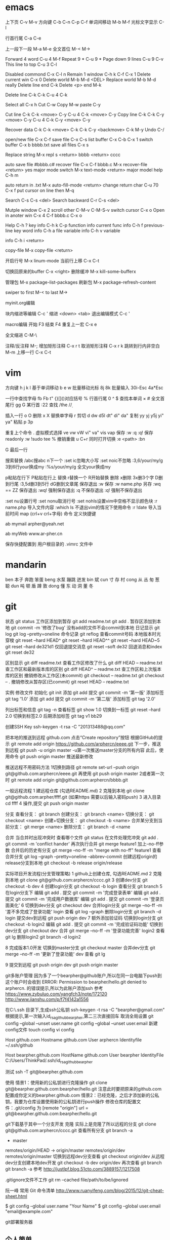 * emacs
上下页               C-v  M-v
方向键               C-b  C-n  C-p  C-f
单词间移动           M-b  M-f
光标文字显示         C-l

行首行尾            C-a  C-e

上一段下一段         M-a  M-e
全文首位             M-<  M->

Forward 4 word       C-u 4 M-f
Repeat 9 *           C-u 9 *
Page down 9 lines    C-u 9 C-v
This line to top     C-u 3 C-l 		     

Disabled commond     C-x C-l n
Remain 1 window      C-h k C-f
                     C-x 1
Delete current win   C-x 0		     
Delete world         M-b M-d <DEL>
Replace world        M-b M-d really
Delete line end      C-k
Delete <p> end       M-k

Delete line          C-k C-k
                     C-u 4 C-k

Select all 	     C-x h
Cut    		     C-w
Copy		     M-w
paste		     C-y

Cut line             C-k C-k <move> C-y
                     C-u 4 C-k <move> C-y
Copy line            C-k C-k C-y <move> C-y
                     C-u 4 C-k C-y <move> C-y

Recover data         C-k C-k <move> C-k C-k C-y
                             <backmove> C-k M-y
Undo                 C-/

open/new file        C-x C-f
save file            C-x C-s
list buffer          C-x  C-b  C-x 1
switch buffer        C-x  b  bbbb.txt
save all files       C-x  s

Replace string       M-x repl s <return> bbbb
                                <return> cccc

auto save file       #bbbb.c#
recover file         C-x  C-f  bbbb.c
                          M-x  recover-file <return> yes
major mode switch    M-x  text-mode  <return>
major model help     C-h  m

auto return in .txt  M-x  auto-fill-mode <return>
change return char   C-u  70  C-x  f
                     put  cursor on line then M-q

Search               C-s  C-s  <del>
Search backward      C-r  C-s  <del>

Mutple window        C-x  2
  scroll other       C-M-v  C-M-S-v
  switch cursor      C-x  o
Open in anoter win   C-x  4  C-f  bbbb.c
                     C-x  o

Help                 C-h  ?
 key info            C-h  k  C-p
 function info	     
 current func info   C-h  f  previous-line
 key word info	     C-h  a  file
 variable info       C-h  v  variable

	info	     C-h  i  <return>


copy-file	     M-x  copy-file  <return>


开启行号	     M-x  linum-mode
当前行上移            C-x C-t

切换回原来的buffer    C-x <right>
删除缓冲	     M-x kill-some-bufferx

管理包		     M-x package-list-packages
刷新包		     M-x package-refresh-content

swiper
    to first         M-<
    to last	     M->

myinit.org编辑
  #+BEGIN_SRC 快捷   <s <tab> emacs-lisp
  块内缩进等编辑     C-c '
  缩进		    <down> <tab>
  退出编辑模式	    C-c '

macro编辑
  开始              F3
  结束		    F4
  重复上一宏	    C-x e
  
全文缩进         C-M-\

注释/反注释          M-;
增加矩形注释         C-x r t
取消矩形注释         C-x r k
跳转到行内非空白    M-m
上移一行           C-x C-t
* vim
方向键              h j k l
基于单词移动        b e w
批量移动光标        8j 8k
批量输入            30i-Esc 4a*Esc

一行中查找字母      fb Fb t"
{}[]()对应括号      %
行首行尾            0 ^ $
查找本单词          × #
全文首尾行          gg G
某行首              :22
查找                /the /\d /\wello

插入一行            o O
删除                x X
替换单字母          r
剪切                d dw d5l dt" di" da"
复制                yy yj y5j    yi" ya"
粘贴                p 3p

重复上个命令        .
虚拟模式选择        ve vw vW vi" va" vis vap
保存                :w :q :q!
保存readonly        :w !sudo tee %
撤销重做            u C+r
同时打开切换        :e <path>  :bn

G 最后一行


搜索替换  /abc搜abc         n下一个
          :set ic忽略大小写 :set noic不忽略
          :3,6/your/my/g    3到6行your换成my
		  :%s/your/my/g     全文your换成my

p粘贴在行下 P粘贴在行上
替换      r替换一个   R开始替换
删除      x删除       3x删3个字  D删到行尾  
		  :3,5d删3到5行   dG删到文章尾 
保存退出  :w 保存   :w name.php 另存
		  :wq == ZZ 保存退出
		  :wq! 强制保存退出
		  :q 不保存退出
		  :q! 强制不保存退出
		
		  :set nu设置行号  :set nonu取消行号
		  :set nohls设置vim中空格不显示颜色块
		  :r name.php 导入文件内容
		  :which ls 不退出vim的情况下使用命令
		  :r !date 导入当前时间
		  map (crl+v crl+字母) 命令  定义快捷键

          ab mymail arpher@yeah.net 

		  ab myWeb www.ar-pher.cn

          保存快捷配置到 用户根目录的 .vimrc 文件中
* mandarin
ben  本子 奔跑 笨蛋
beng 水泵 蹦跳 迸发
bin  斌  
cun  寸 存 村
cong 从 丛 匆 葱 聪 
dun  吨 顿 盾 蹲 敦
dong 懂 东 动 洞 董 冬
* git
		    状态    git status
工作区添加到暂存    git add readme.txt
					git add .
暂存区添加到本地    git commit -m '修改了bug'    没有add的文件不会commit到本地
		日记显示	git log
					git log --pretty=oneline
		命令记录	git reflog    查看commit号码		
本地版本时光穿梭	git reset --hard HEAD^ 
					git reset --hard HEAD^^ 
					git reset --hard HEAD~5 
					git reset --hard de321d1
  仅回退提交消息	git reset --soft de32
  回退消息和index   git reset de32
  
					
		区别显示	git diff readme.txt   查看工作区修改了什么
					git diff HEAD -- readme.txt  查工作区和最新版本库的区别
					git diff HEAD^ -- readme.txt  查工作区和上次版本库的区别
撤销修改从工作区(未commit)	git checkout -- readme.txt
							git checkout -- .
撤销修改从暂存区(已commit)	git reset HEAD -- readme.txt


实例
 修改文件
		初始化      git init
		添加		git add
		提交		git commit -m '第一版'
		添加标签    git tag '1.0'
		添加		git add
		提交		git commit -m '第二版'
		添加标签    git tag '2.0'
		
  列出标签和信息    git tag -n
		查看标签    git show 1.0
	切换到一标签    git reset --hard 2.0 切换到标签2.0
	后期添加标签	git tag v1 bb29
	
创建SSH Key			ssh-keygen -t rsa -C "201313488@qq.com"

把本地的推送到远程  github.com  点击“Create repository”按钮
根据GitHub的提示    git remote add origin https://github.com/arphercn/eeee.git
下一步，推送到远程  git push -u origin master
					-u第一次推送master分支的所有内容
此后，使用命令		git push origin master   推送最新修改

推送远程不用密码方法
	1切换到路径		git remote set-url --push origin git@github.com:arphercn/eeee.git
		再使用		git push origin master
	2或者第一次时   git remote add origin git@github.com:arphercn/bbbb.git
	
	
一般远程流程
	1 建远程仓库 (勾选README.md)
	2 克隆到本地	git clone git@github.com:arpher/ffff.git
					(如果https 需要以后输入密码push)
	3 进入目录		cd ffff
	4 操作,提交		git push origin master
	
分支
查看分支：				git branch
创建分支：				git branch <name>
切换分支：				git checkout <name>
创建+切换分支：			git checkout -b <name>
合并某分支到当前分支：	git merge <name>
删除分支：				git branch -d <name

合并
当合并时出现冲突时
	查看哪个文件		git status
	在文件处理完冲突	git add .
						git commit -m 'conflict hander'
	再次执行合并		git merge feature1
	加上--no-ff参数
	合并后的历史有分支	git merge --no-ff -m "merge with no-ff" feature1
查看合并分支			git log --graph --pretty=oneline --abbrev-commit
创建远程origin的release分支到本地	git checkout -b release origin/release


实际项目开发流程(分支管理策略)
	1 github上创建仓库,
		勾选README.md
	2 克隆到本地		git clone git@github.com:arphercn/cccc.git
	3 创建dev分支		git checkout -b dev
	4 创建login分支		git checkout -b login
		查看分支		git branch
	5 在login分支下
				编辑	git add .
				  提交	git commit -m '完成登录表单'
				  编辑  git add .
				  提交	git commit -m '完成用户数据库'
				  编辑	git add .
				  提交	git commit -m '登录页面美化'
	6 切换到dev分支		git checkout dev
		合并login分支	git merge --no-ff -m '差不多完成了登录功能' login
		查看			git log --graph
		删除login分支	git branch -d login
		提交dev到远程	git push origin dev
	7 额外添加验证码	
		切换到login分支	git checkout -b login2
			编辑		git add .
			提交		git commit -m '完成验证码功能'
		切换到dev分支	git checkout dev
			合并		git merge --no-ff -m '登录功能完善' login2
		查看			git lg
		删除login2		git branch -d login2
		
		
	8 完成版本1.0开发
		切换到master分支	git checkout master
		合并dev分支			git merge --no-ff -m '更新了登录功能' dev
		查看				git lg
		
	9 提交到远程		git push origin dev
						git push origin master
						
						
						
git多账户管理
	因为多了一个bearpher@github账户,所以在同一台电脑下push到这个账户时会收到
		ERROR: Permission to bearpher/hello.git denied to arphercn.
		的错误提示,所以为此账户添加ssh
	参考
		https://www.zybuluo.com/yangfch3/note/172120
		http://www.jianshu.com/p/f7f4142a1556
	
	在C:\Users\ThinkPad\.ssh 目录下,生成ssh公私钥
		ssh-keygen -t rsa -C "bearpher@gmail.com"
			根据提示,第一次输入id_rsa_github_bearpher,第二三次直接回车
	取消全局设置
		git config --global --unset user.name
		git config --global --unset user.email
	新建config文件
		touch config
		vi config
			# Default github user(arpher@qq.com)  默认配置，一般可以省略
			Host github.com
			Hostname github.com
			User arphercn
			Identityfile ~/.ssh/github

			# second user(bearpher@gmail.com)  给一个新的Host称呼
			Host bearpher.github.com  
			HostName github.com   
			User bearpher  
			IdentityFile C:/Users/ThinkPad/.ssh/id_rsa_github_bearpher
			
	测试
		ssh -T git@bearpher.github.com
		
	使用
		情景1：使用新的公私钥进行克隆操作
			git clone git@bearpher.github.com:bearpher/hello.git 
			注意此时要把原来的github.com配置成你定义的bearpher.github.com
		情景2：已经克隆，之后才添加新的公私钥，我要为仓库设置使用新的公私钥进行push操作
			修改仓库的配置文件：.git/config 为
			[remote "origin"]
				url = git@bearpher.github.com:bearpher/hello.git

git下载基于其中一个分支开发
	克隆 实际上是克隆了所以远程的分支
		git clone git@github.com:arphercn/cccc.git
	查看所有分支
		git branch -a
		  * master
		  remotes/origin/HEAD -> origin/master
		  remotes/origin/dev
		  remotes/origin/master
	切换到远程dev分支查看
		git checkout origin/dev
	从远程dev分支创建本地dev开发
		git checkout -b dev origin/dev
			再次查看
				git branch
				git branch -a
	参考
		http://justlpf.blog.51cto.com/3889157/1217508

		
.gitignore文件不工作		
	git rm --cached file/path/to/be/ignored						

阮一峰 常用 Git 命令清单	
	http://www.ruanyifeng.com/blog/2015/12/git-cheat-sheet.html		

$ git config --global user.name "Your Name"
$ git config --global user.email "email@example.com"		


git部署服务器
** 个人简单
http://jser.me/2013/12/29/%E5%88%A9%E7%94%A8git%E5%BF%AB%E9%80%9F%E9%83%A8%E7%BD%B2%E8%BF%9C%E7%A8%8B%E6%9C%8D%E5%8A%A1%E5%99%A8.html
服务器端操作
首先创建一个裸库，为什么是裸库？因为这个库不是真正用来修改的，我们也不允许在服务器上修改代码，我们只是把它当作一个代码中转的地方

cd /opt
mkdir git-pro
cd git-pro
git init --bare
添加我们的hook

cd hooks
touch post-receive
编辑post-receive的内容为下面的，其中opt/git-pro，是我们存放网站代码地方

env -i git archive master | tar -x -C /opt/git-pro
echo "远程更新完毕" 
本地git的操作
本地我们只需要添加一个远程库，在需要部署的时候push到远程库就行了,下面我们添加了一个名为publish的远程库

git remote add publish root@192.168.0.107:/opt/git-pro
git push publish master
可以强化的地方
这里演示的是一个简单的小网站的部署过程，复杂的情况下我们还可以添加静态资源版本更新，服务器重启等等，举一反三， 最大程序自动化我们的工作

** 多人
https://linux.cn/article-7800-1.html#3_7195
创建 gituser 用户
adduser gituser

创建一个 ~/.ssh 的框架
$ su - gituser
$ mkdir .ssh && chmod 700 .ssh
$ touch .ssh/authorized_keys
$ chmod 600 .ssh/authorized_keys

开放权限允许bob
cat ~/path/to/id_rsa.bob.pub >> /home/gituser/.ssh/authorized_keys
		
# echo `which git-shell` >> /etc/shells
usermod -s git-shell gituser

usermod -a -G gituser arpher

以 root 身份创建一个空的仓库
# git init --bare /opt/jupiter.git
# chown -R gituser:gituser /opt/jupiter.git
# chmod -R 770 /opt/jupiter.git

测试
git clone ssh://192.168.0.107:/opt/arpher.git
或者
# git remote add origin ssh://192.168.0.107:/opt/arpher.git
cd arpher.git
编辑
git add .
git commit -m 'bbbb'
git push

** Bitbucket Server 安装
http://blog.topspeedsnail.com/archives/8865
* linux note
老鸟建议
	最小安装  尽量不yum卸载


查看主机名 临时改名hostname 


netstat -lunt 通过查看端口知道开了哪些服务

挂载
mkdir /mnt/cdrom 通常在/mnt目录挂载文件
		设备   目录
mount /dev/sr0 /mnt/cdrom
cd /mnt/cdrom 
ls   查看挂载情况
卸载 
cd 先把命令返回，不能停在本目录执行命令
umount /dev/sr0 或umount /mnt/cdrom

重启 (推荐使用，可以取消正在使用的服务)
shutdown -r now 现在重启 r指reboot
shutdown -r 8:00 8:00重启
shutdown -h  8:00关机(*禁用*)
shutdown -c 取消关机重启

其他重启命令 reboot init 6
改系统运行级别 init 1   状态有(0,1,2,3,4,5,6)
查看系统运行级别配置文件cat /etc/inittab  X11指图形界面
查询系统运行级别    runlevel
退出登录(记得退出)  logout



RPM安装卸载
		名称中noarch指适合所有linux版本
		www.rpmfind.com 找模块依赖包
		包安装位置var/lib/rpm/
		
		安装 rpm -ivh 包全名(安装install 显示信息verbose 进度hash)
		         -nodeps (不检测依赖性)
			先
			mkdir /mnt/cdrom
			mount /dev/sr0 /mnt/cdrom
			查看挂载：mount
			cd /mnt/cdrom
			ls 在此目录安装-
		升级rpm -Uvh 包全名(升级)
		卸载rpm -e 包名 (不用一定在安装目录)

查询 
	 rpm -qa               查询全部
	 rpm -q httpd          查询包名(query)
	 rpm -qa | grep httpd  查询httpd相关的安装
	 
	 rpm -qR httpd         查询依赖信息(requie)
	 rpm -qRp 包全名   查询未安装依赖信息(/mnt/cdrom/packages/)
	 
	 rpm -ql httpd         查询已安装软件安装位置(list)
						   源码包安装位置查询 ls /usr/local/apa...
	 rpm -qlp 包全名       查询未安装软件的位置
	 rpm -qf /etc/yum.conf 查询系统文件属于那个软件包(files)
	 
	 rpm -qi httpd         查询软件信息(information)
	 rpm -qip 包全名       查询未安装软件信息(package)
	 
rpm包校验
		rpm -V httpd  校验(verify)
		rpm -ql httpd
		vim /etc/httpd/conf/httpd.conf
rpm包中文件提取
		rpm2cpio 包全名 |\
		cpio -idv .文件绝对路径   \为了命令换行.当前目录
		
		rpm2cpio 将rpm包转为cpio格式命令
		cpio -idv < [文件|设备]  从档案中提取文件(copy-in模式，还原 自动新建目录 显示还原过程)
		
		例  mv /bin/ls /tmp
			ls
			rpm2cpio /mnt/cdrom/Packages/coreutils-8.4-31.el6.i686.rpm |\
			> cpio -idm ./bin/ls  (> 另开一行命令面板提示)
			dir
			cd bin/
			cp ls /bin/ls
			
网络yum源
	vi /etc/yum.repos.d/CentOS-Base.repo
	enabled=1 生效 0不生效
	
yum命令(命令地址不限，不需要包全名)
	查询所有可用软件包列表      yum list
	搜索所有和关键字相关的包    yum search httpd
	安装                        yum -y install gcc
			-y 自动回答yes
			gcc 源码包安装需要的c语言编译器
								rpm -q gcc 查询安装成功
	升级   	yum -y update (*禁用*)升级所有包和内核
			yum -Y updata gcc
	卸载	yum -y remove 关键字(*尽量禁用*)依赖性
yum软件组管理
	查询列表	yum grouplist
	安装    	yum groupinstall "软件组名"
	卸载		yum groupremove  "软件组名"
	
yum源光盘搭建
	1挂载光盘	虚拟机->设置->网络适配器->右上角已连接 勾
				mkdir /media/CentOS/
				mount -t iso9660 /dev/sr0 /media/CentOS/
				mount 查看
	2网源失效	cd /etc/yum.repos.d/
				ls
				mv CentOS-Base.repo CentOS-Base.repo.bak
				mv CentOS-Debuginfo.repo CentOS-Debuginfo.repo.bak
				mv CentOS-Vault.repo CentOS-Vault.repo.bak
				
				vi CentOS-Media.repo (不随便添加# 修改格式)
				baseurl=file:///media/CentOS
				#        file:///media/cdrom/
				#        file:///media/cdrecorder/
				enabled=1
	3查看成果	yum list
				yum install vim
	
源码包安装
	 检查安装gcc rpm -q gcc
	1复制压缩包到root目录
	2解压缩 tar -zxvf httpd-2.4.17.tar.gz
		ls
		du -sh httpd-2.4.17查看大小
	3进入解压缩包目录cd httpd-2.4.17
		查看ls   vi README    vi INSTALL
	4准备 
		./configure --help
		./configure --prefix=/usr/local/apache2
			生成Makefile文件,用于后续编辑
	5编译 make
		到这一步前面报错的话make clean可以清空编译产生的文件
	6编译安装make install
	7/usr/local/apache2/bin/apachectl start

	
用户配置文件

	查询配置文件命令  man 5 passwd
	/etc/passwd  用户名:密码标志:UID:GID:用户说明:家目录:登录之后的Shell
		UID  0:超级用户 1-499系统用户 500-65535 普通用户
	/etc/shadow 用户名:密码:最后修改:两次间隔:\
				有效期:警告天数:宽限天数:失效时间:保留
				加密算法升级为：SHA512  !!  * 表示没密码
		换算时间  date -d "1970-01-01 16076 days"
				echo $(($(date --date="2014/01/06"+%s)/86400+1))
	/etc/group    组名:组密码标志:GID:组中附加用户
	/etc/gshadow  组名:组密码:组管理员用户名:组中附加用户
	查看用户组
		新建用户时自动新建同名的用户组,
		只有用户组存在才能创建用户,用户依存于用户组存在
				cat /etc/passwd  看组ID
				cat /etc/group   看组ID对应的组名
				
		修改普通用户为超级用户  UID=0
		var 可变文件存放
	家目录  /root/ 			权限 550  超级用户 
			/home/用户名/   权限 700  普通用户 
	/var/spool/mail/用户名/ 用户邮箱
	/etc/skel/              用户模板(普通用户家目录里默认自带文件)
	
	
	用户默认文件    /etc/default/useradd
					/etc/login.defs
	普通用户添加 useradd meizi	-u -d -c -g -G -s
	    密码添加 passwd meizi 123456
				 echo "123456" | passwd --stdin 123
	超级用户修改密码 passwd 123456
	超级用户修改普通密码 passwd meizi 123456
	普通用户修改密码 passwd 123456
		
		我是谁  whoami
		密码修改 后退:crl+Backspace  或重来: ctrl+c
		查询	passwd -S meizi
				cat /etc/shadow | grep meizi
		锁定    passwd -l meizi  其实就是在shadow密码前加!!
		解锁	passwd -u meizi
	用户修改 usermod -c  -G     -L   -U
					说明 用户组 锁定 解锁
	密码状态修改 chage -l   -d      -m -M -W -I -E
					   状态 修改日期...
				chage -d 0 meizi 改后第一次登录后会提示修改密码
	用户删除  userdel -r 注意-r同时删除用户家目录
	
		id meizi  查询uid gid 目前所在组
		usermod -G root meizi 加meizi到root组
	身份切换 su - meizi   -注意连带切换环境变量
			 env 查环境变量
			 su - root -c "useradd fengge"   -c临时执行命令
			 exit 退出
			 
	用户组管理
		groupadd lamp    -g 指定GID  -g用处不大
		groupmod -n 新组名 老组名   修改组名(*不建议*)要修改mail等,建议直接删除后添加新的
		groupdel 组名(有作为主组的用户存在时，不能删)
			useradd -g lamp1 user1 添加user1用户主组是lamp1
			useradd -G lamp2 user2 添加user2到附加组lamp2
			userdel -r user1       先删主组的用户
			groupdel lamp1         才能删主组
		gpasswd -a meizi lamp 把meizi加到lamp组作为附加用户
		gpasswd -d meizi lamp 把meizi从lamp组中删除
		
		
权限
	
	df -h 查看分区使用状况
	dumpe2fs -h /dev/sda5 	查指定分区文件系统信息
		看 Default mount options:支持acl  目前大多数linux默认已经支持了，不用配置了,万一不支持的话
	临时开启分区ACL权限 mount -o remount,acl   -o支持特殊
	永久                vim /etc/fstab  (*慎重写错不能启动*)
						default,acl  (在需要的分区加,acl)
						mount -o remount
						
	查看acl权限 getfacl 文件名
	设置acl权限 setfacl -m 文件名
		例：添加shiting用户rx权限对/project/
		mkdir /project/
		useradd bimm	 useradd cangls 	useradd shiting
		groupadd tgroup
		gpasswd -a bimm tgroup 		gpasswd -a cangls tgroup
		cat /etc/group
		
		chown root:tgroup /project/ 改/project/拥有者和组群
		chmod 770 /project/
		ll -d /project/
		
		setfacl -m u:shiting:rx /project/ 
				-m 设置acl u用户模式
		ll -d /project/ 查看多了+
		getfacl /project/ 报错提示去掉前面的/

		su - shiting
		ls 可以  cd /project/ 可以  touch abc 报错
	组acl权限设置
		groupadd tgroup2
		setfacl -m g:tgroup2:rwx /project/
		getfacl /project/
最大有效权限mask
		文件除了所有者owner,其他的权限与mask权限相与才是 
		文件的最终权限
		setfacl -m m:rx
删除acl
		setfacl -x g:tgroup2 /project/ 删组
		setfacl -x u:shiting /project/ 删用户
		setfacl -b /project/ 删全部acl
		查看 getfacl /project/
			 ll /project/
递归acl(只对文件起作用)
	以前的里面的遵守
		setfacl -m u:shiting:rx -R /project/
						-R递归 注意位置
	新建的遵守(默认递归)
		setfacl -m d:u:shiting:rx /project/
				   d默认


			touch abc    ll abc
SUID (只有可执行二进制程序才能执行SUID命令)
	比如passwd命令有SUID权限,所以其他用户执行时
	就可以变为root,可以使用passwd命令操作/etc/shadow文件
	把密码写进文件
	
	SetUID 灵魂附体二进制文件(*危险*)
		whereis passwd
		ll /usr/bin/passwd  有s
		建议经常检测 以删除
		   

SetGID (对可执行二进制程序和目录都能执行SUID命令)
		
	对文件：执行时组身份升级为程序文件的组属
		whereis locate
		ll /usr/bin/locate 
			-rwx--s--x 1 root slocate有s,有SGID,
			其他用户执行是组升级为slocate
		ll /var/lib/mlocate/mlocate.db
			-rw-r----- 1 root slocate 组为slocate,有读权限
			所以其他用户可以用locate命令执行
			
			
	对目录：
		cd /tmp/
		mkdir test/
		chmod 2755 test/  或g+s
		ll -d test/
		chmod 2777 test/ 为测试
		su - meizi
		touch abc   	ll -d abc查看
		cd /tmp/test/   touch abc   ll -d abc查看
		普通用户新建文件的所属组为创建者的所属组

Sticky BIT (只对目录有效)
		粘着位，保护自己建的文件不被其他普通用户删
		ll -d /tmp/ 查看有t (只对本目录下文件有效)
		su - meizi   touch abc 
		su - fengge   cd /tmp/   ll
		rm -rf abc  不能删,只有创建者能删，避免误操作

	设置
			  SUID		SGID  TUID
		chmod 4755 abc   2755  1755
		chmod u+s abc     g+s     o+t
		(设置SUID和SGID文件必须有x权限,大写S指报错)
		  
	删除
			  SetUID	  SGID  TUID
		chmod 755 abc
		chmod u-s abc     g-s     o-t	
		
chattr文件系统属性
		锁起来了,可以防止root误操作
	格式：chattr [+-=]i 文件|目录
		文件有i属性时：
					所有人(包括root),只能查看,
					不能删除改名、添加修改数据
			例:
			touch abc 	ll	 echo 111>>>abc		cat abc
			chattr +i abc 	ll 看不到i属性
			lsattr -a abc 	----i-------e-
				e代表在ext文件系统，不用管
		目录有i属性时：所有人不能建立删除文件，只能修改文件数据
			例:
			mkdir /test 	touch 	/text/bcd
			chattr +i /test/ 	lsattr -a /test/ 能查看到有i属性
			echo 222 >> /test/bcd 可以
			cat /test/bcd 可以
			rm -rf /test/bcd 不可以
	格式：chattr [+-=]a 文件|目录		
		文件有a属性时：只能追加数据，不能修改、删除
			例:echo 1111 >> abc 可以
			   vi abc 不能保存
		目录有a属性时：只能建立修改文件，不能删除
	总结:i比a更严格,不能修改
			a是add的意思,指可以添加数据
			
sudo权限：
	root:
		把超级的命令赋予普通用户
		visudo 实际上修改的是/etc/sudoers
		
		root 	ALL=(ALL) 	ALL
		允许meizi  在本机或本服务器网段任何IP 使用此命令
		meizi 	ALL=/sbin/shutdown -r now写多，赋权限多
		meizi 192.168.1.200=/usr/bin/vim (*禁*)普通用户vim有限制
	普通用户
		sudo -l查看授权命令
		sudo /sbin/shutdown -r now
		
		
文件系统

		
	df [-h] [挂载点]   文件系统查看(从系统程序考虑)
			-h人性化 -a 显示所有 -T显示类型 
		查：剩余空间为真实的
		系统要定时重启，来清除缓存数据 
			游戏、下载、电影每周重启
			不大网站每月重启
		ll -h /etc/ 只统计其下一级子目录文件大小
	du -sh /etc 统计所有目录或文件大小(从文件考虑)(注意比较耗资源)
	看文件大小直接用 ll -h 
		-s总和 -a显示其下每个子文件	
	fsck [-a -y]分区设备文件名  文件系统修复 (*禁用*)
					底层命令，不用手工敲
	dumpe2fs /dev/sda1 查数据块
		查Block size
		
	mount [] 设备文件名 挂载点      查系统已挂载的设备
			-t 文件系统 硬盘:ext4 光盘:iso9660
			-L 卷标，别名-l显示卷标
			-o特殊选项 remount 
					   exec/noexec 文件系统下文件可不可执行
			例：noexec可以让home下文件不能 执行
			ls 		touch ashell.sh
			vim 内容#!/bin/bash
					echo "hello world"
			chmod 755 ashell.sh     ./ashell.sh 执行
			mount -o remount,noexec /home/
			cp ashell /home/  	cd /home/
			ashell.sh 不能执行 chmod 755 ashell.sh 也不能
			df 		dumpe2fs /dev/sda2 我没能找到noexex
			mount -o remount,exec /home/
			
	挂载光盘 mkdir /mnt/cdrom   现在默认也可以挂载到根下有media
			 放入光盘
			 mount -t iso9660 /dev/sr0 /mnt/cdrom/  \
			 或简写mount /dev/cdrom /mnt/cdrom/  
						cdrom是sr0软连接(ll /dev/cdrom)
			 df查看      cd /mnt/cdrom/
实战挂载光盘 mkdir /media/CentOS
			 mount -t iso9660 /dev/sr0 /media/CentOS
			 mount		 
			 
	卸载光盘 cd ..
			 umount /mnt/cdrom/ 或umount /dev/sr0
			 去掉光盘
			 
	挂载u盘 设备名自动识别
			进入虚拟机  鼠标点进去 插入u盘
			fdisk -l 查u盘设备名 查看到设备名sdb
			用远程工具
			fdisk -l 
			mount -t vfat /dev/sdb1 /mnt/usb/ 
			 FAT32分区识别为vfat FAT16->fat  linux默认不支持NTFX
			umount /dev/sdb1  	拔出u盘
			
加新分区
		查看命令
			看分区df -h     看挂载mount     看设备fdisk -l
		
	步骤
	虚拟机断电  添加硬盘(下一步、磁盘类型:SCSI 10G) 开机
	fdisk -l 查看到新硬盘sdbp
	fdisk /dev/sdb   不写sdb1等
		m帮助   l显示系统类型   n新建 	 d删除
		t改系统ID  w保存退出  q不保存退出
		crl+退出 删除
		
		p查看
		n新建  p选主分区  1选1号主区(硬盘分区最好不要跳开)
		1选1号柱列  +2G  p查看
		n新建  e选扩展分区  2选2  回车  回车：剩下都都做了扩展分区
		
		p查看
		n新建  l(1234给了主分区)  回车 +2G  p查看
		
		w(注意保存)
		partprobe提示要重启时:重新读分区表信息
		
		fdisk -l 查看
		格式化  mkfs -t ext4 /dev/sdb1 (扩展区不能格式化如sdb2)
				mkfs -t ext4 /dev/sdb5
		新建挂载点 mkdir /disk1    mkdir /disk5 
			命令挂载(重启后会失效)
					mount /dev/sdb1 /disk1/      
					mount /dev/sdb1 /disk5/
			mount 或 df 查看挂载
		设置自动挂载
		先查UUID dumpe2fs -h /dev/sdb1  代替下面的/dev/sdb1
			此项可选 一般执行 防止以后设备名冲突
			Filesystem UUID:32dc9d2b-fa35-4ad1-8c61-327f99c9142a
		vim /etc/fstab (注意写好,系统会崩溃)
			/dev/sdb1    /disk1    ext4  defaults   1  2
			/dev/sdb5    /disk5    ext4  defaults   1  2
		mount -a 载入/etc/fstab挂载分区(防止写错系统崩溃)
		
			万一崩溃了
			重启  输入root密码
			mount -o remount,rw /  重新挂载rw权限
			vim /etc/fstab 写正确的
			
新硬盘分配swap分区1G  
		free -m 查看内存和swap占用情况 -m兆
			cached缓存 读取的数据写入内存 加速读取 
			buffer缓存 分散的写入命令写入内存 加速数据写入
		fdisk /dev/sdb   l查swap分区ID号为82
		
		n  l  回车  +1G  p查看  l查看ID m查到t  t  6 82 p  w保存退出
		提示在忙的话partprobe  报错不管  重启reboot   
		格式化mkswap /dev/sdb6
				保存UUID=9b24f75d-8ba5-4ea5-9ee4-021b3dac10ac
			命令加入swapon /dev/sdb6   如果不想用了swapoff /dev/sdb6
		
		自动挂载vim /etc/fstab
		/dev/sdb6    swap      swap    defaults   0  0
		reboot     
		查看free -m 
		


服务 
	service --status-all 查询所有RPM包服务状态
	自启动方法(用完不一定已经启动 要service network restart)
	1	chkconfig --list | grep httpd查询
		chkconfig [--level] 2345 httpd on自启动开启
	2	ll /etc/rc.d/rc.local		(推荐)
		ll /etc/rc.local 上面的软连接,此文件所有用户登密码前启动
		vim /etc/rc.local
			/etc/rc.d/httpd start  #加入
	3	ntsysv   要自启动的打*
	
	vim /etc/rc.d/  下面不同数字是启动顺序
	
进程
	查看：ps aux     unix的格式
		  ps -le 详细 
		  
CPU  dmesg | grep CPU 
	 cat /proc/cpuinfo 文件断电重写
	 
	 w 看用户
	 crontab -l 看定时任务
	
日志
	服务查看 ps aux | grep rstslogd
			 chkconfig --list | grep rsyslog
	配置文件 /etc/logrotate.conf
	

